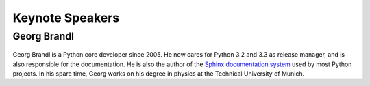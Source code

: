 =====================
Keynote Speakers
=====================

Georg Brandl
-----------------

.. figure:: /_static/georg.jpg

Georg Brandl is a Python core developer since 2005. He now cares for Python 3.2
and 3.3 as release manager, and is also responsible for the documentation. He
is also the author of the `Sphinx documentation system <http://sphinx-doc.org/>`_ used by most Python
projects.  In his spare time, Georg works on his degree in physics at the
Technical University of Munich.
